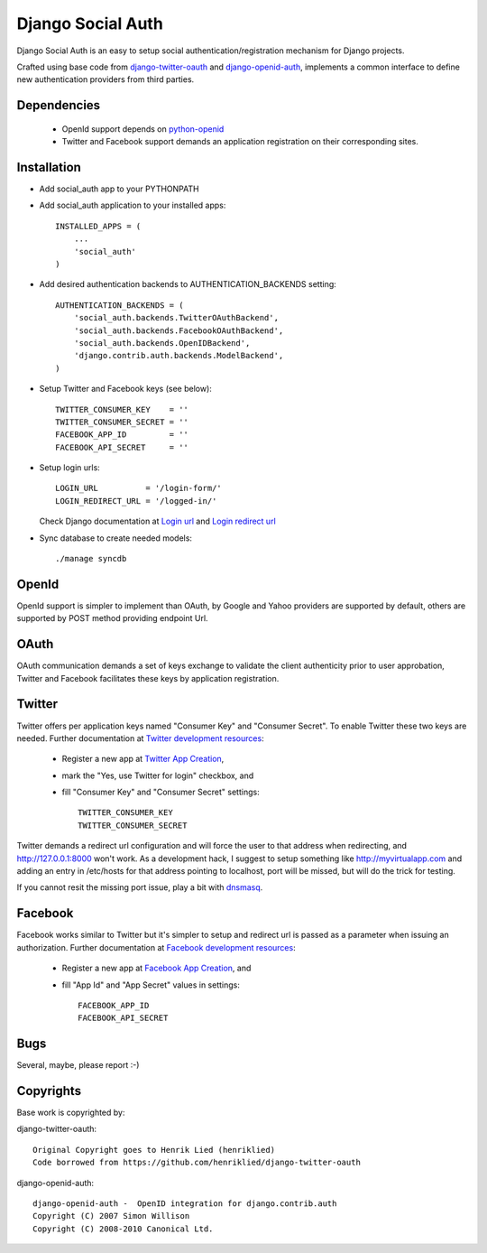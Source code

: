==================
Django Social Auth
==================

Django Social Auth is an easy to setup social authentication/registration
mechanism for Django projects.

Crafted using base code from django-twitter-oauth_ and django-openid-auth_,
implements a common interface to define new authentication providers from
third parties.


------------
Dependencies
------------
   * OpenId support depends on python-openid_
   * Twitter and Facebook support demands an application registration
     on their corresponding sites.


------------
Installation
------------

- Add social_auth app to your PYTHONPATH 

- Add social_auth application to your installed apps::

    INSTALLED_APPS = (
        ...
        'social_auth'
    )

- Add desired authentication backends to AUTHENTICATION_BACKENDS setting::

    AUTHENTICATION_BACKENDS = (
        'social_auth.backends.TwitterOAuthBackend',
        'social_auth.backends.FacebookOAuthBackend',
        'social_auth.backends.OpenIDBackend',
        'django.contrib.auth.backends.ModelBackend',
    )

- Setup Twitter and Facebook keys (see below)::

    TWITTER_CONSUMER_KEY    = ''
    TWITTER_CONSUMER_SECRET = ''
    FACEBOOK_APP_ID         = ''
    FACEBOOK_API_SECRET     = ''

- Setup login urls::

    LOGIN_URL          = '/login-form/'
    LOGIN_REDIRECT_URL = '/logged-in/'

  Check Django documentation at `Login url`_ and `Login redirect url`_


- Sync database to create needed models::

    ./manage syncdb


------
OpenId
------
OpenId support is simpler to implement than OAuth, by Google and Yahoo 
providers are supported by default, others are supported by POST method
providing endpoint Url.


-----
OAuth
-----
OAuth communication demands a set of keys exchange to validate the client
authenticity prior to user approbation, Twitter and Facebook facilitates these
keys by application registration.


-------
Twitter
-------
Twitter offers per application keys named "Consumer Key" and
"Consumer Secret". To enable Twitter these two keys are needed.
Further documentation at `Twitter development resources`_:

  - Register a new app at `Twitter App Creation`_,
  - mark the "Yes, use Twitter for login" checkbox, and
  - fill "Consumer Key" and "Consumer Secret" settings::

      TWITTER_CONSUMER_KEY
      TWITTER_CONSUMER_SECRET

Twitter demands a redirect url configuration and will force the user
to that address when redirecting, and http://127.0.0.1:8000 won't 
work. As a development hack, I suggest to setup something like
http://myvirtualapp.com and adding an entry in /etc/hosts for that
address pointing to localhost, port will be missed, but will do the
trick for testing.

If you cannot resit the missing port issue, play a bit with dnsmasq_.


--------
Facebook
--------
Facebook works similar to Twitter but it's simpler to setup and
redirect url is passed as a parameter when issuing an authorization.
Further documentation at `Facebook development resources`_:

  - Register a new app at `Facebook App Creation`_, and
  - fill "App Id" and "App Secret" values in settings::

      FACEBOOK_APP_ID
      FACEBOOK_API_SECRET


----
Bugs
----
Several, maybe, please report :-)


----------
Copyrights
----------
Base work is copyrighted by:

django-twitter-oauth::

    Original Copyright goes to Henrik Lied (henriklied)
    Code borrowed from https://github.com/henriklied/django-twitter-oauth

django-openid-auth::

    django-openid-auth -  OpenID integration for django.contrib.auth
    Copyright (C) 2007 Simon Willison
    Copyright (C) 2008-2010 Canonical Ltd.

.. _django-twitter-oauth: https://github.com/henriklied/django-twitter-oauth
.. _django-openid-auth: https://launchpad.net/django-openid-auth
.. _python-openid: http://pypi.python.org/pypi/python-openid/
.. _Login url: http://docs.djangoproject.com/en/dev/ref/settings/?from=olddocs#login-url
.. _Login redirect url: http://docs.djangoproject.com/en/dev/ref/settings/?from=olddocs#login-redirect-url
.. _Twitter development resources: http://dev.twitter.com/pages/auth
.. _Twitter App Creation: http://twitter.com/apps/new
.. _dnsmasq: http://www.thekelleys.org.uk/dnsmasq/doc.html
.. _Facebook development resources: http://developers.facebook.com/docs/authentication/
.. _Facebook App Creation: http://developers.facebook.com/setup/
